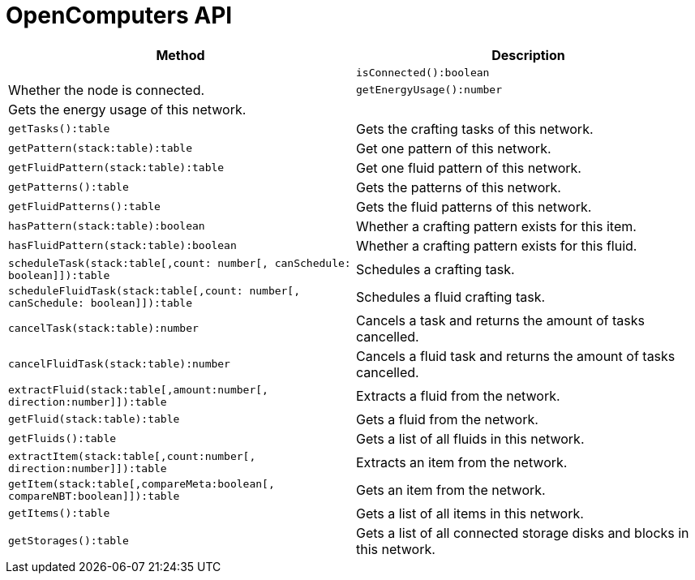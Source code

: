 = OpenComputers API

[cols="1,1"]
|===
|Method|Description|

|`isConnected():boolean`|Whether the node is connected.
|`getEnergyUsage():number`|Gets the energy usage of this network.|
|`getTasks():table`|Gets the crafting tasks of this network.
|`getPattern(stack:table):table`|Get one pattern of this network.
|`getFluidPattern(stack:table):table`|Get one fluid pattern of this network.
|`getPatterns():table`|Gets the patterns of this network.
|`getFluidPatterns():table`|Gets the fluid patterns of this network.
|`hasPattern(stack:table):boolean`|Whether a crafting pattern exists for this item.
|`hasFluidPattern(stack:table):boolean`|Whether a crafting pattern exists for this fluid.
|`scheduleTask(stack:table[,count: number[, canSchedule: boolean]]):table`|Schedules a crafting task.
|`scheduleFluidTask(stack:table[,count: number[, canSchedule: boolean]]):table`|Schedules a fluid crafting task.
|`cancelTask(stack:table):number`|Cancels a task and returns the amount of tasks cancelled.
|`cancelFluidTask(stack:table):number`|Cancels a fluid task and returns the amount of tasks cancelled.
|`extractFluid(stack:table[,amount:number[, direction:number]]):table`|Extracts a fluid from the network.
|`getFluid(stack:table):table`|Gets a fluid from the network.
|`getFluids():table`|Gets a list of all fluids in this network.
|`extractItem(stack:table[,count:number[, direction:number]]):table`|Extracts an item from the network.
|`getItem(stack:table[,compareMeta:boolean[, compareNBT:boolean]]):table`|Gets an item from the network.
|`getItems():table`|Gets a list of all items in this network.
|`getStorages():table`|Gets a list of all connected storage disks and blocks in this network.
|===
